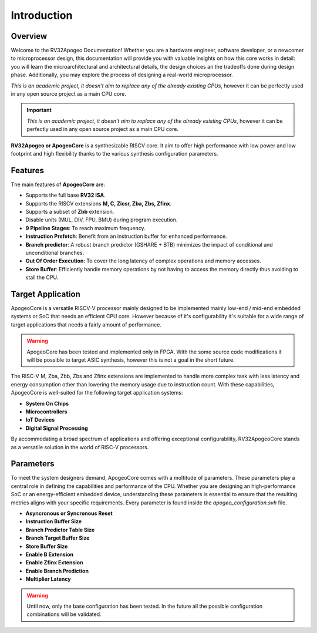 Introduction
============

Overview
--------

Welcome to the RV32Apogeo Documentation! Whether you are a hardware engineer, software developer, or a newcomer to microprocessor design, this documentation will 
provide you with valuable insights on how this core works in detail: 
you will learn the microarchitectural and architectural details, the design choices an the tradeoffs done during design phase.
Additionally, you may explore the process of designing a real-world microprocessor.

*This is an academic project, it doesn't aim to replace any of the already existing CPUs*, however it can be perfectly used in any 
open source project as a main CPU core. 

.. important:: *This is an academic project, it doesn't aim to replace any of the already existing CPUs*, however it can be perfectly used in any open source project as a main CPU core. 

**RV32Apogeo or ApogeoCore** is a synthesizable RISCV core. It aim to offer high performance with low power and low footprint and high flexibility 
thanks to the various synthesis configuration parameters.  

Features 
--------

The main features of **ApogeoCore** are: 

* Supports the full base **RV32 ISA**.
* Supports the RISCV extensions **M, C, Zicsr, Zba, Zbs, Zfinx**.
* Supports a subset of **Zbb** extension.
* Disable units (MUL, DIV, FPU, BMU) during program execution.
* **9 Pipeline Stages**: To reach maximum frequency.
* **Instruction Prefetch**: Benefit from an instruction buffer for enhanced performance.
* **Branch predictor**: A robust branch predictor (GSHARE + BTB) minimizes the impact of conditional and unconditional branches.
* **Out Of Order Execution**: To cover the long latency of complex operations and memory accesses.
* **Store Buffer**: Efficiently handle memory operations by not having to access the memory directly thus avoiding to stall the CPU.


Target Application
------------------

ApogeoCore is a versatile RISCV-V processor mainly designed to be implemented mainly low-end / mid-end embedded systems or SoC that needs an efficient CPU core. 
However because of it's configurability it's suitable for a wide range of target applications that needs a fairly amount of performance.

.. warning:: ApogeoCore has been tested and implemented only in FPGA. With the some source code modifications it will be possible to target ASIC synthesis, however this is not a goal in the short future.

The RISC-V M, Zba, Zbb, Zbs and Zfinx extensions are implemented to handle more complex task with less latency and energy consumption other than lowering the memory usage due to instruction count. 
With these capabilities, ApogeoCore is well-suited for the following target application systems:

* **System On Chips**
* **Microcontrollers**
* **IoT Devices**
* **Digital Signal Processing** 

By accommodating a broad spectrum of applications and offering exceptional configurability, 
RV32ApogeoCore stands as a versatile solution in the world of RISC-V processors.


Parameters
----------

To meet the system designers demand, ApogeoCore comes with a moltitude of parameters. These parameters play a central role in defining the capabilities 
and performance of the CPU. Whether you are designing an high-performance SoC or an energy-efficient embedded device, 
understanding these parameters is essential to ensure that the resulting metrics aligns with your specific requirements. Every parameter is found inside the `apogeo_configuration.svh` file.

* **Asyncronous or Syncronous Reset**
* **Instruction Buffer Size**
* **Branch Predictor Table Size**
* **Branch Target Buffer Size**
* **Store Buffer Size**
* **Enable B Extension**
* **Enable Zfinx Extension**
* **Enable Branch Prediction**
* **Multiplier Latency**

.. warning:: Until now, only the base configuration has been tested. In the future all the possible configuration combinations will be validated. 